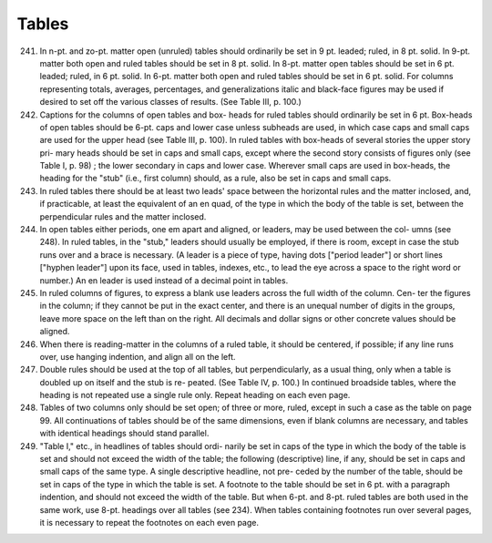 Tables
======


241. In n-pt. and zo-pt. matter open (unruled) tables should ordinarily be set in 9 pt. leaded; ruled, in 8 pt. solid. In 9-pt. matter both open and ruled tables should be set in 8 pt. solid. In 8-pt. matter open tables should be set in 6 pt. leaded; ruled, in 6 pt. solid. In 6-pt. matter both open and ruled tables should be set in 6 pt. solid. For columns representing totals, averages, percentages, and generalizations italic and black-face figures may be used if desired to set off the various classes of results. (See Table III, p. 100.)

242. Captions for the columns of open tables and box- heads for ruled tables should ordinarily be set in 6 pt. Box-heads of open tables should be 6-pt. caps and lower case unless subheads are used, in which case caps and small caps are used for the upper head (see Table III, p. 100). In ruled tables with box-heads of several stories the upper story pri- mary heads should be set in caps and small caps, except where the second story consists of figures only (see Table I, p. 98) ; the lower secondary in caps and lower case. Wherever small caps are used in box-heads, the heading for the "stub" (i.e., first column) should, as a rule, also be set in caps and small caps.


243. In ruled tables there should be at least two leads' space between the horizontal rules and the matter inclosed, and, if practicable, at least the equivalent of an en quad, of the type in which the body of the table is set, between the perpendicular rules and the matter inclosed.

244. In open tables either periods, one em apart and aligned, or leaders, may be used between the col- umns (see 248). In ruled tables, in the "stub," leaders should usually be employed, if there is room, except in case the stub runs over and a brace is necessary. (A leader is a piece of type, having dots ["period leader"] or short lines ["hyphen leader"] upon its face, used in tables, indexes, etc., to lead the eye across a space to the right word or number.) An en leader is used instead of a decimal point in tables.

245. In ruled columns of figures, to express a blank use leaders across the full width of the column. Cen- ter the figures in the column; if they cannot be put in the exact center, and there is an unequal number of digits in the groups, leave more space on the left than on the right. All decimals and dollar signs or other concrete values should be aligned.

246. When there is reading-matter in the columns of a ruled table, it should be centered, if possible; if any line runs over, use hanging indention, and align all on the left.

247. Double rules should be used at the top of all tables, but perpendicularly, as a usual thing, only when a table is doubled up on itself and the stub is re- peated. (See Table IV, p. 100.) In continued broadside tables, where the heading is not repeated use a single rule only. Repeat heading on each even page.

248. Tables of two columns only should be set open; of three or more, ruled, except in such a case as the table on page 99. All continuations of tables should be of the same dimensions, even if blank columns are necessary, and tables with identical headings should stand parallel.

249. "Table I," etc., in headlines of tables should ordi- narily be set in caps of the type in which the body of the table is set and should not exceed the width of the table; the following (descriptive) line, if any, should be set in caps and small caps of the same type. A single descriptive headline, not pre- ceded by the number of the table, should be set in caps of the type in which the table is set. A footnote to the table should be set in 6 pt. with a paragraph indention, and should not exceed the width of the table. But when 6-pt. and 8-pt. ruled tables are both used in the same work, use 8-pt.  headings over all tables (see 234). When tables containing footnotes run over several pages, it is necessary to repeat the footnotes on each even page.

